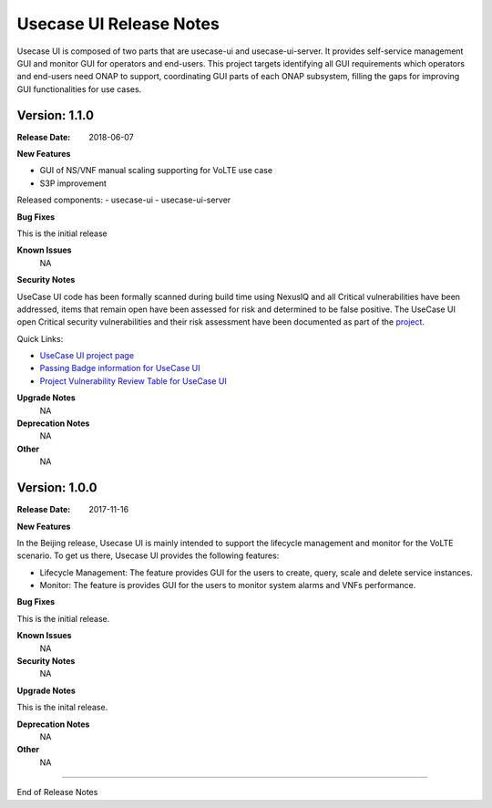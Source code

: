 .. This work is licensed under a Creative Commons Attribution 4.0 International License.
.. http://creativecommons.org/licenses/by/4.0


Usecase UI Release Notes
========================

Usecase UI is composed of two parts that are usecase-ui and usecase-ui-server. It provides self-service management GUI and monitor GUI for operators and end-users.  This project targets identifying all GUI requirements which operators and end-users need ONAP to support, coordinating GUI parts of each ONAP subsystem, filling the gaps for improving GUI functionalities for use cases.

Version: 1.1.0
--------------

:Release Date: 2018-06-07


**New Features**

- GUI of NS/VNF manual scaling supporting for VoLTE use case
- S3P improvement
 
Released components:
- usecase-ui
- usecase-ui-server

**Bug Fixes**

This is the initial release

**Known Issues**
	NA

**Security Notes**

UseCase UI code has been formally scanned during build time using NexusIQ and all Critical vulnerabilities have been addressed, items that remain open have been assessed for risk and determined to be false positive. The UseCase UI open Critical security vulnerabilities and their risk assessment have been documented as part of the `project <https://wiki.onap.org/pages/viewpage.action?pageId=28379767>`_.

Quick Links:

- `UseCase UI project page <https://wiki.onap.org/display/DW/Usecase+UI+Project>`_
- `Passing Badge information for UseCase UI <https://bestpractices.coreinfrastructure.org/en/projects/1759>`_
- `Project Vulnerability Review Table for UseCase UI <https://wiki.onap.org/pages/viewpage.action?pageId=28379767>`_

**Upgrade Notes**
	NA

**Deprecation Notes**
	NA

**Other**
	NA

Version: 1.0.0
--------------

:Release Date: 2017-11-16


**New Features**

In the Beijing release, Usecase UI is mainly intended to support the lifecycle management and monitor for the VoLTE scenario. To get us there, Usecase UI provides the following features:

- Lifecycle Management: The feature provides GUI for the users to create, query, scale and delete service instances.

- Monitor: The feature is provides GUI for the users to monitor system alarms and VNFs performance.

**Bug Fixes**

This is the initial release.

**Known Issues**
	NA

**Security Notes**
	NA

**Upgrade Notes**

This is the inital release.

**Deprecation Notes**
	NA

**Other**
	NA

===========

End of Release Notes
